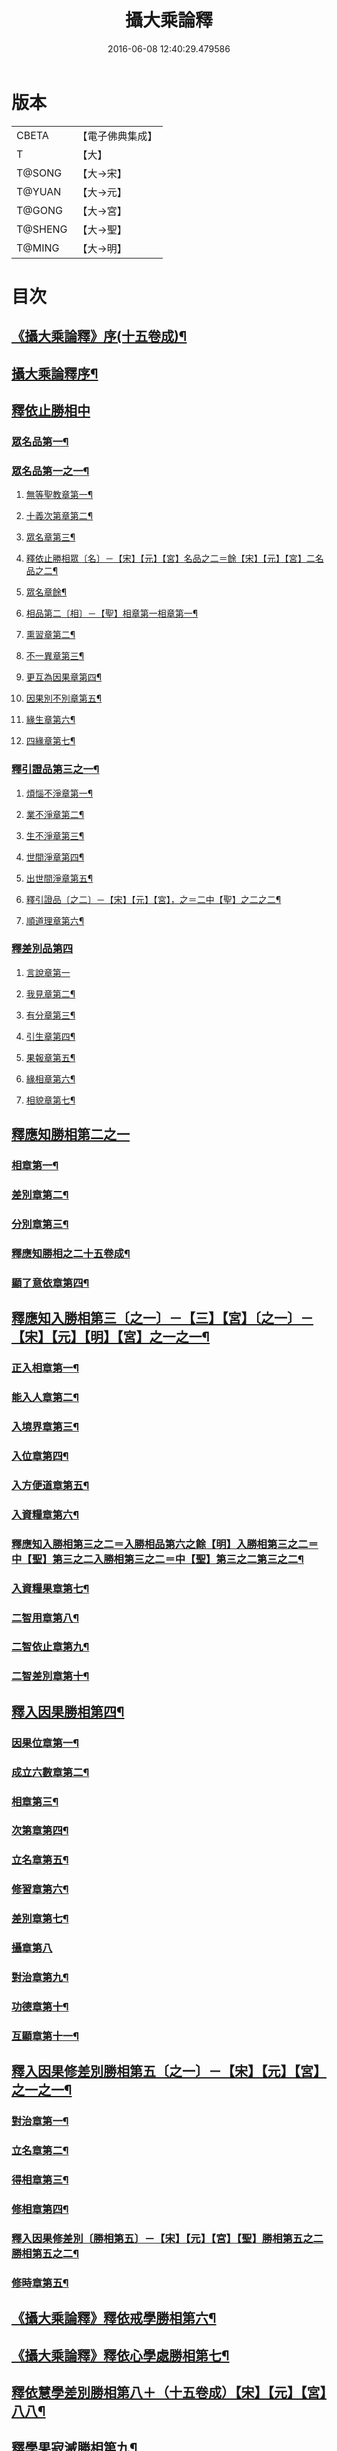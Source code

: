 #+TITLE: 攝大乘論釋 
#+DATE: 2016-06-08 12:40:29.479586

* 版本
 |     CBETA|【電子佛典集成】|
 |         T|【大】     |
 |    T@SONG|【大→宋】   |
 |    T@YUAN|【大→元】   |
 |    T@GONG|【大→宮】   |
 |   T@SHENG|【大→聖】   |
 |    T@MING|【大→明】   |

* 目次
** [[file:KR6n0061_001.txt::001-0152a23][《攝大乘論釋》序(十五卷成)¶]]
** [[file:KR6n0061_001.txt::001-0152c4][攝大乘論釋序¶]]
** [[file:KR6n0061_001.txt::001-0153c6][釋依止勝相中]]
*** [[file:KR6n0061_001.txt::001-0153c7][眾名品第一¶]]
*** [[file:KR6n0061_001.txt::001-0154a14][眾名品第一之一¶]]
**** [[file:KR6n0061_001.txt::001-0154a17][無等聖教章第一¶]]
**** [[file:KR6n0061_001.txt::001-0156a23][十義次第章第二¶]]
**** [[file:KR6n0061_001.txt::001-0156c9][眾名章第三¶]]
**** [[file:KR6n0061_002.txt::002-0160b17][釋依止勝相眾〔名〕－【宋】【元】【宮】名品之二＝餘【宋】【元】【宮】二名品之二¶]]
**** [[file:KR6n0061_002.txt::002-0160b18][眾名章餘¶]]
**** [[file:KR6n0061_002.txt::002-0162a27][相品第二〔相〕－【聖】相章第一相章第一¶]]
**** [[file:KR6n0061_002.txt::002-0162b21][熏習章第二¶]]
**** [[file:KR6n0061_002.txt::002-0162c28][不一異章第三¶]]
**** [[file:KR6n0061_002.txt::002-0163b8][更互為因果章第四¶]]
**** [[file:KR6n0061_002.txt::002-0163c8][因果別不別章第五¶]]
**** [[file:KR6n0061_002.txt::002-0164a6][緣生章第六¶]]
**** [[file:KR6n0061_002.txt::002-0167b18][四緣章第七¶]]
*** [[file:KR6n0061_003.txt::003-0167c18][釋引證品第三之一¶]]
**** [[file:KR6n0061_003.txt::003-0167c19][煩惱不淨章第一¶]]
**** [[file:KR6n0061_003.txt::003-0169a26][業不淨章第二¶]]
**** [[file:KR6n0061_003.txt::003-0169b15][生不淨章第三¶]]
**** [[file:KR6n0061_003.txt::003-0171c17][世間淨章第四¶]]
**** [[file:KR6n0061_003.txt::003-0172b11][出世間淨章第五¶]]
**** [[file:KR6n0061_004.txt::004-0175b6][釋引證品〔之二〕－【宋】【元】【宮】，之＝二中【聖】之二之二¶]]
**** [[file:KR6n0061_004.txt::004-0175b7][順道理章第六¶]]
*** [[file:KR6n0061_004.txt::004-0178a29][釋差別品第四]]
**** [[file:KR6n0061_004.txt::004-0178a29][言說章第一]]
**** [[file:KR6n0061_004.txt::004-0178b23][我見章第二¶]]
**** [[file:KR6n0061_004.txt::004-0178b28][有分章第三¶]]
**** [[file:KR6n0061_004.txt::004-0178c3][引生章第四¶]]
**** [[file:KR6n0061_004.txt::004-0178c11][果報章第五¶]]
**** [[file:KR6n0061_004.txt::004-0178c17][緣相章第六¶]]
**** [[file:KR6n0061_004.txt::004-0178c23][相貌章第七¶]]
** [[file:KR6n0061_005.txt::005-0181b9][釋應知勝相第二之一]]
*** [[file:KR6n0061_005.txt::005-0181b10][相章第一¶]]
*** [[file:KR6n0061_005.txt::005-0184a4][差別章第二¶]]
*** [[file:KR6n0061_005.txt::005-0186b10][分別章第三¶]]
*** [[file:KR6n0061_006.txt::006-0191a6][釋應知勝相之二十五卷成¶]]
*** [[file:KR6n0061_006.txt::006-0194a15][顯了意依章第四¶]]
** [[file:KR6n0061_007.txt::007-0198c22][釋應知入勝相第三〔之一〕－【三】【宮】〔之一〕－【宋】【元】【明】【宮】之一之一¶]]
*** [[file:KR6n0061_007.txt::007-0198c23][正入相章第一¶]]
*** [[file:KR6n0061_007.txt::007-0199b7][能入人章第二¶]]
*** [[file:KR6n0061_007.txt::007-0199c5][入境界章第三¶]]
*** [[file:KR6n0061_007.txt::007-0199c17][入位章第四¶]]
*** [[file:KR6n0061_007.txt::007-0200a27][入方便道章第五¶]]
*** [[file:KR6n0061_007.txt::007-0203a8][入資糧章第六¶]]
*** [[file:KR6n0061_008.txt::008-0206a10][釋應知入勝相第三之二＝入勝相品第六之餘【明】入勝相第三之二＝中【聖】第三之二入勝相第三之二＝中【聖】第三之二第三之二¶]]
*** [[file:KR6n0061_008.txt::008-0206a11][入資糧果章第七¶]]
*** [[file:KR6n0061_008.txt::008-0206c15][二智用章第八¶]]
*** [[file:KR6n0061_008.txt::008-0207c13][二智依止章第九¶]]
*** [[file:KR6n0061_008.txt::008-0208c4][二智差別章第十¶]]
** [[file:KR6n0061_009.txt::009-0212c24][釋入因果勝相第四¶]]
*** [[file:KR6n0061_009.txt::009-0212c25][因果位章第一¶]]
*** [[file:KR6n0061_009.txt::009-0214b24][成立六數章第二¶]]
*** [[file:KR6n0061_009.txt::009-0215b2][相章第三¶]]
*** [[file:KR6n0061_009.txt::009-0216a9][次第章第四¶]]
*** [[file:KR6n0061_009.txt::009-0216b12][立名章第五¶]]
*** [[file:KR6n0061_009.txt::009-0217b20][修習章第六¶]]
*** [[file:KR6n0061_009.txt::009-0218c16][差別章第七¶]]
*** [[file:KR6n0061_009.txt::009-0219b29][攝章第八]]
*** [[file:KR6n0061_009.txt::009-0219c19][對治章第九¶]]
*** [[file:KR6n0061_009.txt::009-0220a4][功德章第十¶]]
*** [[file:KR6n0061_009.txt::009-0220b20][互顯章第十一¶]]
** [[file:KR6n0061_010.txt::010-0221a6][釋入因果修差別勝相第五〔之一〕－【宋】【元】【宮】之一之一¶]]
*** [[file:KR6n0061_010.txt::010-0221a7][對治章第一¶]]
*** [[file:KR6n0061_010.txt::010-0223b7][立名章第二¶]]
*** [[file:KR6n0061_010.txt::010-0224a29][得相章第三¶]]
*** [[file:KR6n0061_010.txt::010-0224c12][修相章第四¶]]
*** [[file:KR6n0061_011.txt::011-0229b6][釋入因果修差別〔勝相第五〕－【宋】【元】【宮】【聖】勝相第五之二勝相第五之二¶]]
*** [[file:KR6n0061_011.txt::011-0229b7][修時章第五¶]]
** [[file:KR6n0061_011.txt::011-0232a10][《攝大乘論釋》釋依戒學勝相第六¶]]
** [[file:KR6n0061_011.txt::011-0234b10][《攝大乘論釋》釋依心學處勝相第七¶]]
** [[file:KR6n0061_012.txt::012-0238c18][釋依慧學差別勝相第八＋（十五卷成）【宋】【元】【宮】八八¶]]
** [[file:KR6n0061_013.txt::013-0247a22][釋學果寂滅勝相第九¶]]
** [[file:KR6n0061_013.txt::013-0249b16][《攝大乘論釋》釋智差別勝相第十之初＝一【聖】初初¶]]
** [[file:KR6n0061_014.txt::014-0254c8][釋智差別勝相第十＝品第十三【明】第十第十之二¶]]
** [[file:KR6n0061_015.txt::015-0263a6][釋智差別勝相第十＝品第十三【明】第十第十之三¶]]

* 卷
[[file:KR6n0061_001.txt][攝大乘論釋 1]]
[[file:KR6n0061_002.txt][攝大乘論釋 2]]
[[file:KR6n0061_003.txt][攝大乘論釋 3]]
[[file:KR6n0061_004.txt][攝大乘論釋 4]]
[[file:KR6n0061_005.txt][攝大乘論釋 5]]
[[file:KR6n0061_006.txt][攝大乘論釋 6]]
[[file:KR6n0061_007.txt][攝大乘論釋 7]]
[[file:KR6n0061_008.txt][攝大乘論釋 8]]
[[file:KR6n0061_009.txt][攝大乘論釋 9]]
[[file:KR6n0061_010.txt][攝大乘論釋 10]]
[[file:KR6n0061_011.txt][攝大乘論釋 11]]
[[file:KR6n0061_012.txt][攝大乘論釋 12]]
[[file:KR6n0061_013.txt][攝大乘論釋 13]]
[[file:KR6n0061_014.txt][攝大乘論釋 14]]
[[file:KR6n0061_015.txt][攝大乘論釋 15]]

